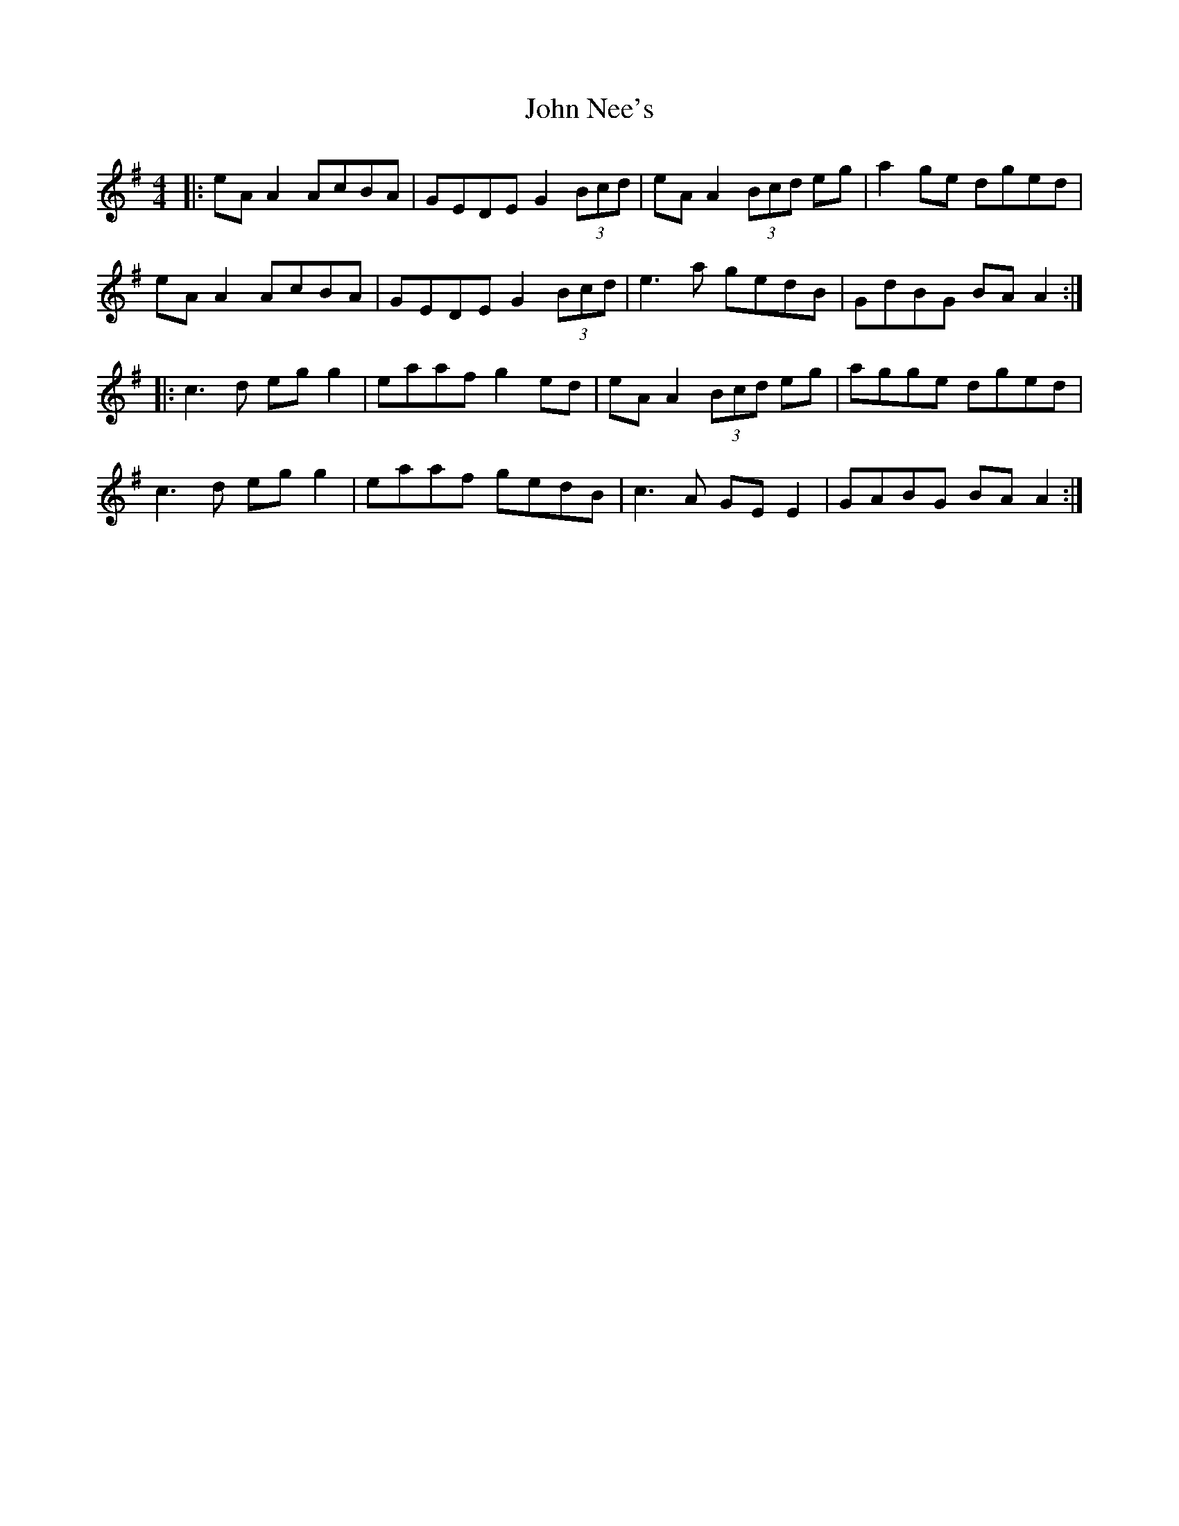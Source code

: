 X: 20571
T: John Nee's
R: reel
M: 4/4
K: Adorian
|:eA A2 AcBA|GEDE G2(3Bcd|eA A2 (3Bcd eg|a2ge dged|
eA A2 AcBA|GEDE G2(3Bcd|e3a gedB|GdBG BA A2:|
|:c3d eg g2|eaaf g2ed|eA A2 (3Bcd eg|agge dged|
c3d eg g2|eaaf gedB|c3A GE E2|GABG BA A2:|

